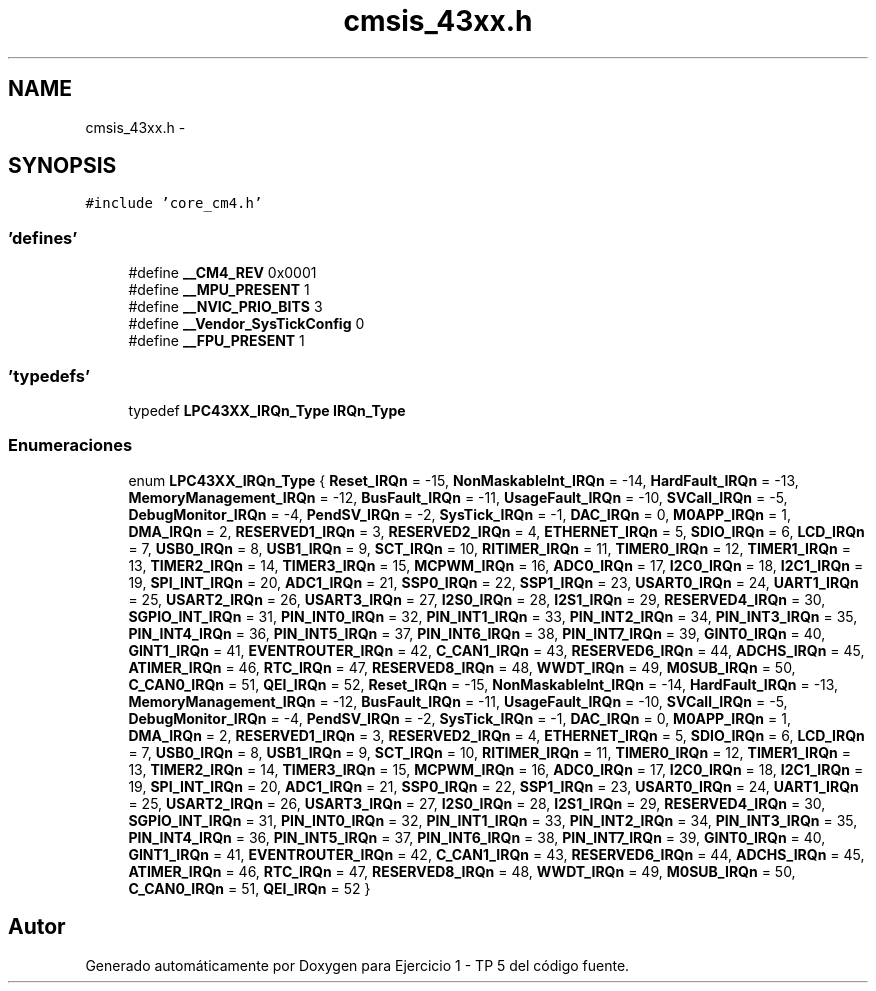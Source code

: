 .TH "cmsis_43xx.h" 3 "Viernes, 14 de Septiembre de 2018" "Ejercicio 1 - TP 5" \" -*- nroff -*-
.ad l
.nh
.SH NAME
cmsis_43xx.h \- 
.SH SYNOPSIS
.br
.PP
\fC#include 'core_cm4\&.h'\fP
.br

.SS "'defines'"

.in +1c
.ti -1c
.RI "#define \fB__CM4_REV\fP   0x0001"
.br
.ti -1c
.RI "#define \fB__MPU_PRESENT\fP   1"
.br
.ti -1c
.RI "#define \fB__NVIC_PRIO_BITS\fP   3"
.br
.ti -1c
.RI "#define \fB__Vendor_SysTickConfig\fP   0"
.br
.ti -1c
.RI "#define \fB__FPU_PRESENT\fP   1"
.br
.in -1c
.SS "'typedefs'"

.in +1c
.ti -1c
.RI "typedef \fBLPC43XX_IRQn_Type\fP \fBIRQn_Type\fP"
.br
.in -1c
.SS "Enumeraciones"

.in +1c
.ti -1c
.RI "enum \fBLPC43XX_IRQn_Type\fP { \fBReset_IRQn\fP = -15, \fBNonMaskableInt_IRQn\fP = -14, \fBHardFault_IRQn\fP = -13, \fBMemoryManagement_IRQn\fP = -12, \fBBusFault_IRQn\fP = -11, \fBUsageFault_IRQn\fP = -10, \fBSVCall_IRQn\fP = -5, \fBDebugMonitor_IRQn\fP = -4, \fBPendSV_IRQn\fP = -2, \fBSysTick_IRQn\fP = -1, \fBDAC_IRQn\fP = 0, \fBM0APP_IRQn\fP = 1, \fBDMA_IRQn\fP = 2, \fBRESERVED1_IRQn\fP = 3, \fBRESERVED2_IRQn\fP = 4, \fBETHERNET_IRQn\fP = 5, \fBSDIO_IRQn\fP = 6, \fBLCD_IRQn\fP = 7, \fBUSB0_IRQn\fP = 8, \fBUSB1_IRQn\fP = 9, \fBSCT_IRQn\fP = 10, \fBRITIMER_IRQn\fP = 11, \fBTIMER0_IRQn\fP = 12, \fBTIMER1_IRQn\fP = 13, \fBTIMER2_IRQn\fP = 14, \fBTIMER3_IRQn\fP = 15, \fBMCPWM_IRQn\fP = 16, \fBADC0_IRQn\fP = 17, \fBI2C0_IRQn\fP = 18, \fBI2C1_IRQn\fP = 19, \fBSPI_INT_IRQn\fP = 20, \fBADC1_IRQn\fP = 21, \fBSSP0_IRQn\fP = 22, \fBSSP1_IRQn\fP = 23, \fBUSART0_IRQn\fP = 24, \fBUART1_IRQn\fP = 25, \fBUSART2_IRQn\fP = 26, \fBUSART3_IRQn\fP = 27, \fBI2S0_IRQn\fP = 28, \fBI2S1_IRQn\fP = 29, \fBRESERVED4_IRQn\fP = 30, \fBSGPIO_INT_IRQn\fP = 31, \fBPIN_INT0_IRQn\fP = 32, \fBPIN_INT1_IRQn\fP = 33, \fBPIN_INT2_IRQn\fP = 34, \fBPIN_INT3_IRQn\fP = 35, \fBPIN_INT4_IRQn\fP = 36, \fBPIN_INT5_IRQn\fP = 37, \fBPIN_INT6_IRQn\fP = 38, \fBPIN_INT7_IRQn\fP = 39, \fBGINT0_IRQn\fP = 40, \fBGINT1_IRQn\fP = 41, \fBEVENTROUTER_IRQn\fP = 42, \fBC_CAN1_IRQn\fP = 43, \fBRESERVED6_IRQn\fP = 44, \fBADCHS_IRQn\fP = 45, \fBATIMER_IRQn\fP = 46, \fBRTC_IRQn\fP = 47, \fBRESERVED8_IRQn\fP = 48, \fBWWDT_IRQn\fP = 49, \fBM0SUB_IRQn\fP = 50, \fBC_CAN0_IRQn\fP = 51, \fBQEI_IRQn\fP = 52, \fBReset_IRQn\fP = -15, \fBNonMaskableInt_IRQn\fP = -14, \fBHardFault_IRQn\fP = -13, \fBMemoryManagement_IRQn\fP = -12, \fBBusFault_IRQn\fP = -11, \fBUsageFault_IRQn\fP = -10, \fBSVCall_IRQn\fP = -5, \fBDebugMonitor_IRQn\fP = -4, \fBPendSV_IRQn\fP = -2, \fBSysTick_IRQn\fP = -1, \fBDAC_IRQn\fP = 0, \fBM0APP_IRQn\fP = 1, \fBDMA_IRQn\fP = 2, \fBRESERVED1_IRQn\fP = 3, \fBRESERVED2_IRQn\fP = 4, \fBETHERNET_IRQn\fP = 5, \fBSDIO_IRQn\fP = 6, \fBLCD_IRQn\fP = 7, \fBUSB0_IRQn\fP = 8, \fBUSB1_IRQn\fP = 9, \fBSCT_IRQn\fP = 10, \fBRITIMER_IRQn\fP = 11, \fBTIMER0_IRQn\fP = 12, \fBTIMER1_IRQn\fP = 13, \fBTIMER2_IRQn\fP = 14, \fBTIMER3_IRQn\fP = 15, \fBMCPWM_IRQn\fP = 16, \fBADC0_IRQn\fP = 17, \fBI2C0_IRQn\fP = 18, \fBI2C1_IRQn\fP = 19, \fBSPI_INT_IRQn\fP = 20, \fBADC1_IRQn\fP = 21, \fBSSP0_IRQn\fP = 22, \fBSSP1_IRQn\fP = 23, \fBUSART0_IRQn\fP = 24, \fBUART1_IRQn\fP = 25, \fBUSART2_IRQn\fP = 26, \fBUSART3_IRQn\fP = 27, \fBI2S0_IRQn\fP = 28, \fBI2S1_IRQn\fP = 29, \fBRESERVED4_IRQn\fP = 30, \fBSGPIO_INT_IRQn\fP = 31, \fBPIN_INT0_IRQn\fP = 32, \fBPIN_INT1_IRQn\fP = 33, \fBPIN_INT2_IRQn\fP = 34, \fBPIN_INT3_IRQn\fP = 35, \fBPIN_INT4_IRQn\fP = 36, \fBPIN_INT5_IRQn\fP = 37, \fBPIN_INT6_IRQn\fP = 38, \fBPIN_INT7_IRQn\fP = 39, \fBGINT0_IRQn\fP = 40, \fBGINT1_IRQn\fP = 41, \fBEVENTROUTER_IRQn\fP = 42, \fBC_CAN1_IRQn\fP = 43, \fBRESERVED6_IRQn\fP = 44, \fBADCHS_IRQn\fP = 45, \fBATIMER_IRQn\fP = 46, \fBRTC_IRQn\fP = 47, \fBRESERVED8_IRQn\fP = 48, \fBWWDT_IRQn\fP = 49, \fBM0SUB_IRQn\fP = 50, \fBC_CAN0_IRQn\fP = 51, \fBQEI_IRQn\fP = 52 }"
.br
.in -1c
.SH "Autor"
.PP 
Generado automáticamente por Doxygen para Ejercicio 1 - TP 5 del código fuente\&.
